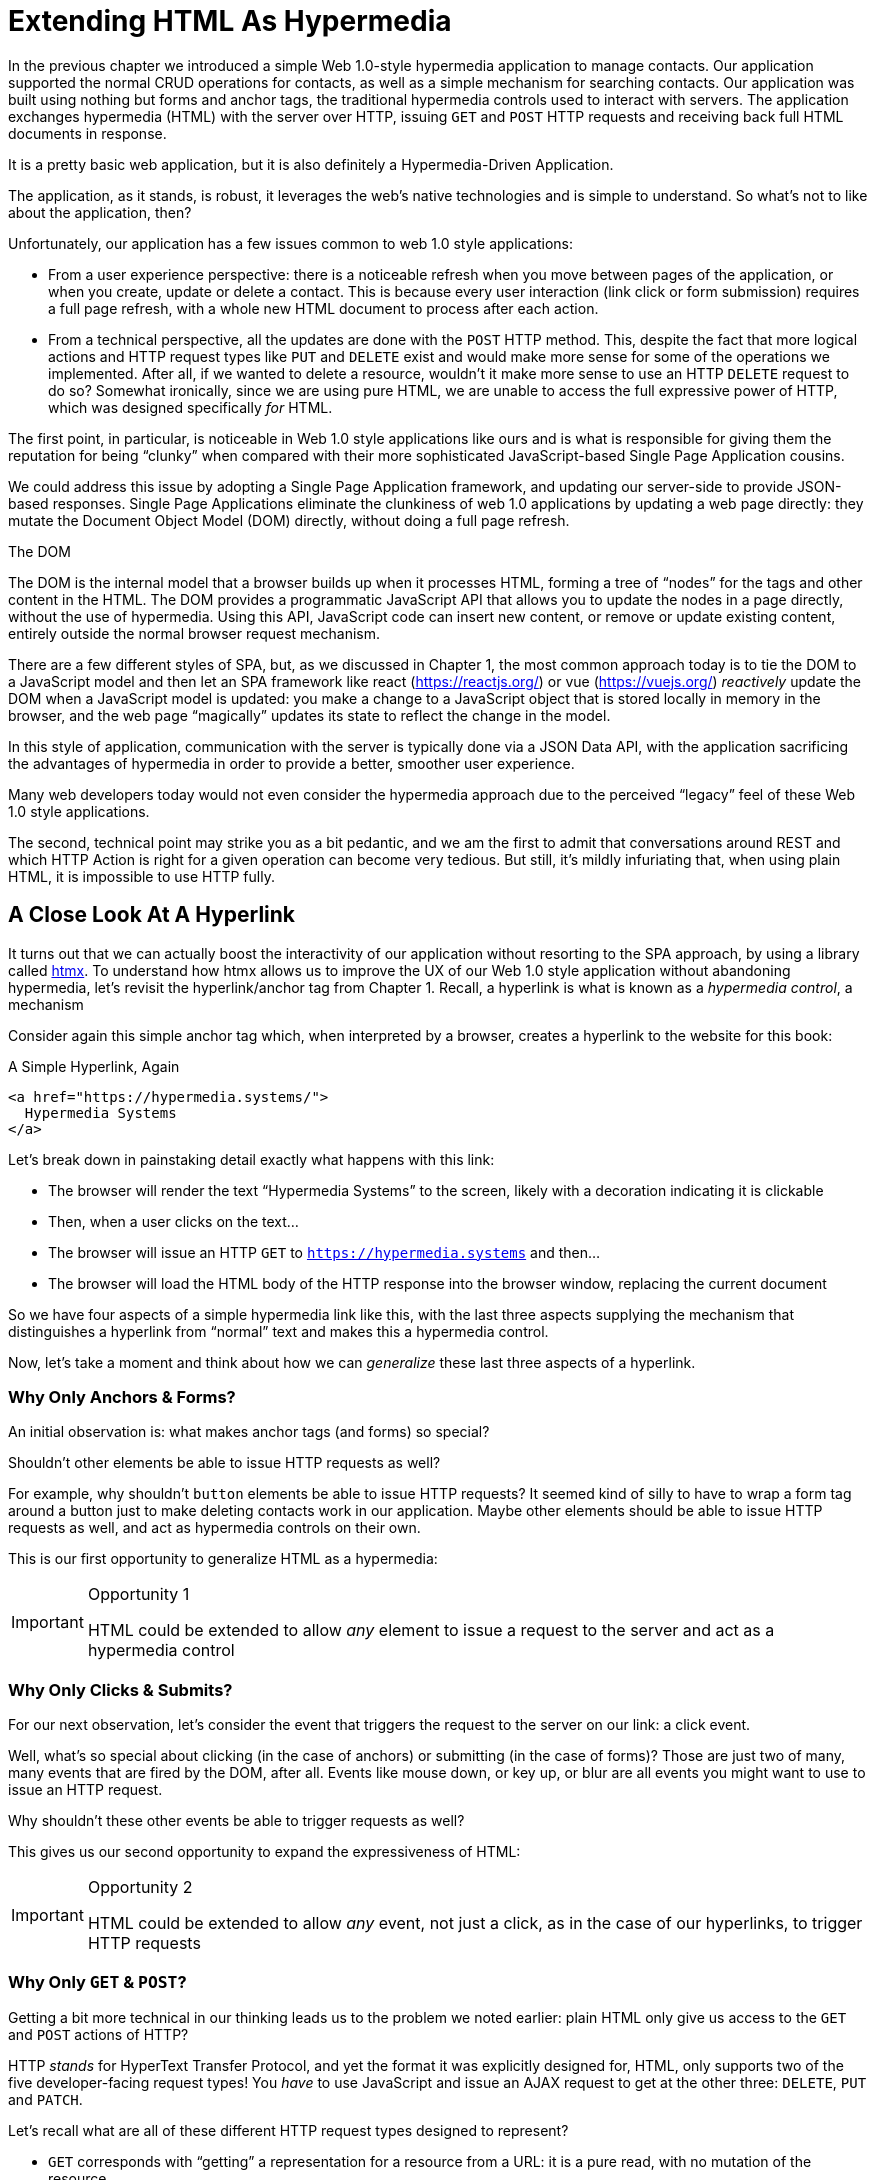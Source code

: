 
= Extending HTML As Hypermedia
:chapter: 05
:part: Hypermedia-Driven Web Applications with htmx
:part_url: ./part/htmx
:url: ./extending-html-as-hypermedia/

In the previous chapter we introduced a simple Web 1.0-style hypermedia application to manage contacts.  Our application
supported the normal CRUD operations for contacts, as well as a simple mechanism for searching contacts.  Our application
was built using nothing but forms and anchor tags, the traditional hypermedia controls used to interact with servers.
The application exchanges hypermedia (HTML) with the server over HTTP, issuing `GET` and `POST` HTTP requests and
receiving back full HTML documents in response.

It is a pretty basic web application, but it is also definitely a Hypermedia-Driven Application.

The application, as it stands, is robust, it leverages the web's native technologies and is simple to understand.  So
what's not to like about the application, then?

Unfortunately, our application has a few issues common to web 1.0 style applications:

* From a user experience perspective: there is a noticeable refresh when you move between pages of the application, or when you create, update or
  delete a contact.  This is because every user interaction (link click or form submission) requires a full page
  refresh, with a whole new HTML document to process after each action.

* From a technical perspective, all the updates are done with the `POST` HTTP method.  This, despite the fact that
  more logical actions and HTTP request types like `PUT` and `DELETE` exist and would make more sense for some
  of the operations we implemented.  After all, if we wanted to delete a resource, wouldn't it make more sense to use an HTTP `DELETE` request
  to do so?  Somewhat ironically, since we are using pure HTML, we are unable to access the full expressive power
  of HTTP, which was designed specifically _for_ HTML.

The first point, in particular, is noticeable in Web 1.0 style applications like ours and is what is responsible for giving
them the reputation for being "`clunky`" when compared with their more sophisticated JavaScript-based Single Page Application
cousins.

We could address this issue by adopting a Single Page Application framework, and updating our server-side to
provide JSON-based responses.  Single Page Applications eliminate the clunkiness of web 1.0 applications by updating a
web page directly: they mutate the Document Object Model (DOM) directly, without doing a full page refresh.

.The DOM
****
The DOM is the internal model that a browser builds up when it processes HTML, forming a tree of "`nodes`" for
the tags and other content in the HTML.  The DOM provides a programmatic JavaScript API that allows you to update the nodes
in a page directly, without the use of hypermedia.  Using this API, JavaScript code can insert new content, or remove or
update existing content, entirely outside the normal browser request mechanism.
****

There are a few different styles of SPA, but, as we discussed in Chapter 1, the most common approach today is to tie
the DOM to a JavaScript model and then let an SPA framework like react (https://reactjs.org/) or vue (https://vuejs.org/)
_reactively_ update the DOM when a JavaScript model is updated: you make a change to a JavaScript object that is
stored locally in memory in the browser, and the web page "`magically`" updates its state to reflect the change in the
model.

In this style of application, communication with the server is typically done via a JSON Data API,
with the application sacrificing the advantages of hypermedia in order to provide a better, smoother user experience.

Many web developers today would not even consider the hypermedia approach due to the perceived "`legacy`" feel of these
Web 1.0 style applications.

The second, technical point may strike you as a bit pedantic, and we am the first to admit that conversations around
REST and which HTTP Action is right for a given operation can become very tedious.  But still, it's mildly infuriating that,
when using plain HTML, it is impossible to use HTTP fully.

== A Close Look At A Hyperlink

It turns out that we can actually boost the interactivity of our application without resorting to the SPA approach, by
using a library called https://htmx.org[htmx].  To understand how htmx allows us to improve the UX of our Web 1.0 style
application without abandoning hypermedia, let's revisit the hyperlink/anchor tag from Chapter 1.  Recall, a hyperlink
is what is known as a _hypermedia control_, a mechanism

Consider again this simple anchor tag which, when interpreted by a browser, creates a hyperlink to the website for
this book:

.A Simple Hyperlink, Again
[source,html]
----
<a href="https://hypermedia.systems/">
  Hypermedia Systems
</a>
----

Let's break down in painstaking detail exactly what happens with this link:

* The browser will render the text "`Hypermedia Systems`" to the screen, likely with a decoration indicating it is clickable
* Then, when a user clicks on the text...
* The browser will issue an HTTP `GET` to `https://hypermedia.systems` and then...
* The browser will load the HTML body of the HTTP response into the browser window, replacing the current document

So we have four aspects of a simple hypermedia link like this, with the last three aspects supplying the mechanism that distinguishes
a hyperlink from "`normal`" text and makes this a hypermedia control.

Now, let's take a moment and think about how we can _generalize_ these last three aspects of a hyperlink.

=== Why Only Anchors & Forms?

An initial observation is: what makes anchor tags (and forms) so special?

Shouldn't other elements be able to issue HTTP requests as well?

For example, why shouldn't `button` elements be able to issue HTTP requests?  It seemed kind of silly to have to wrap a
form tag around a button just to make deleting contacts work in our application.  Maybe other elements should be able
to issue HTTP requests as well, and act as hypermedia controls on their own.

This is our first opportunity to generalize HTML as a hypermedia:

[IMPORTANT]
.Opportunity 1
====
HTML could be extended to allow _any_ element to issue a request to the server and act as a hypermedia control
====

=== Why Only Clicks & Submits?

For our next observation, let's consider the event that triggers the request to the server on our link: a click event.

Well, what's so special about clicking (in the case of anchors) or submitting (in the case of forms)?  Those are just two
of many, many events that are fired by the DOM, after all.  Events like mouse down, or key up, or blur are all events
you might want to use to issue an HTTP request.

Why shouldn't these other events be able to trigger requests as well?

This gives us our second opportunity to expand the expressiveness of HTML:

[IMPORTANT]
.Opportunity 2
====
HTML could be extended to allow _any_ event, not just a click, as in the case of our hyperlinks, to trigger HTTP requests
====

=== Why Only `GET` & `POST`?

Getting a bit more technical in our thinking leads us to the problem we noted earlier: plain HTML only
give us access to the `GET` and `POST` actions of HTTP?

HTTP _stands_ for HyperText Transfer Protocol, and yet the format it was explicitly designed for, HTML, only supports
two of the five developer-facing request types!  You _have_ to use JavaScript and issue an AJAX request to get at the
other three: `DELETE`, `PUT` and `PATCH`.

Let's recall what are all of these different HTTP request types designed to represent?

* `GET` corresponds with "`getting`" a representation for a resource from a URL: it is a pure read, with no mutation of
  the resource
* `POST` submits an entity (or data) to the given resource, often creating or mutating the resource and causing a state change
* `PUT` submits an entity (or data) to the given resource for update or replacement, again likely causing a state change
* `PATCH` is similar to `PUT` but implies a partial update and state change rather than a complete replacement of the entity
* `DELETE` deletes the given resource

These operations correspond closely to the CRUD operations we discussed in Chapter 2, and by only giving us access to two
of the five, HTML hamstrings our ability to take full advantage of HTTP.

This gives us our third opportunity to expand the expressiveness of HTML:

[IMPORTANT]
.Opportunity 3
====
HTML could be extended so that it could access these missing three HTTP methods, `PUT`, `PATCH` and `DELETE`.
====

=== Why Only Replace The Entire Screen?

As a final observation, consider the last aspect of a hyperlink: it replaces  the _entire_ screen when a user clicks on it.

It turns out that this technical detail is the primary culprit for poor user experience in Web 1.0 Applications.
A full page refresh can cause a flash of unstyled content, it destroys the scroll state of the user by scrolling to the
top of the page no matter what, and so forth.

But there is no rule saying that hypermedia exchanges _must_ replace the entire document.

This gives us our forth, final and perhaps most important opportunity to generalize HTML:

[IMPORTANT]
.Opportunity 4
====
HTML could be extended to allow the responses to requests to replace elements _within_ the current document, rather than
requiring that they replace the _entire_ document
====

This is actually a very old concept in hypermedia.  Ted Nelson, in his 1980 book "`Literary Machines`" coined the term
_transclusion_ to capture this idea: the inclusion of content into an existing document via a hypermedia reference.
If HTML supported this style of "`dynamic transclusion`", then Hypermedia Driven Applications could function much more like
a Single Page Application, where only part of the DOM is updated by a given user interaction or network request.

== Extending HTML as a Hypermedia with htmx

These four opportunities present us a way to generalize HTML that would extend HTML well beyond its current abilities, but
in a way that is _entirely within_ the original hypermedia model of the web. The fundamentals of HTML, HTTP, the browser,
and so on, won't be changed dramatically.  Rather, these generalizations of _existing functionality_ already found within
HTML would simply let us accomplish _more_ using HTML.

htmx is a JavaScript library that extends HTML in exactly this manner, and it will be the focus of the next few chapters
of this book.  htmx is not the only JavaScript library that takes this hypermedia-oriented approach (other excellent
examples are https://unpoly.com[Unpoly] and https://hotwire.dev[Hotwire]), but htmx is the purest of these libraries in
its pursuit of extending HTML as a hypermedia.

=== Installing and Using htmx

From a practical "`getting started`" perspective, htmx is a simple, dependency-free and stand-alone JavaScript library that
can be added to a web application by simply including it via a `script` tag in your `head` element.

Because of this simple installation model, you can take advantage of tools like public CDNs to install the library.

Below is an example using the popular https://unpkg.com[unpkg] Content Delivery Network (CDN) to install version `1.7.0`
of the library.  We use an integrity hash to ensure that the delivered JavaScript content matches what we expect.  This
SHA can be found on the htmx website.

We also mark the script as `crossorigin="anonymous"` so no credentials will be sent to the CDN.

[#listing-3-2, reftext={chapter}.{counter:listing}]
.Installing htmx
[source,html]
----
<head>
  <script src="https://unpkg.com/htmx.org@1.7.0"
          integrity="sha384-EzBXYPt0/T6gxNp0nuPtLkmRpmDBbjg6WmCUZRLXBBwYYmwAUxzlSGej0ARHX0Bo"
          crossorigin="anonymous"></script>

</head>
----

If you are used to modern JavaScript development, with complex build systems and large numbers of dependencies, it may
be a bit shocking to find that that's all it takes to install htmx!

This is in the spirit of the early web, when you could simply include a script tag and things would "`just work`".  To be honest,
this still feels a bit like magic, even today!

Of course, you might not want to use a CDN. In that case you can download htmx to your local system and adjust the
script tag to point to wherever you keep your static assets.  Or, you may have one of those more sophisticated build system
that automatically installs dependencies.  In this case you can use the Node Package Manager (npm) name for the library:
`htmx.org` and install it in the usual manner that your build system supports.

Once htmx has been installed, you can begin using it immediately.

=== No JavaScript Required...

And here we get to the funny part of htmx: unlike the vast majority of JavaScript libraries, htmx does not require you,
the user of htmx, to actually write any JavaScript.

Instead, you will use _attributes_ placed directly on elements in your HTML to drive more dynamic behavior.  htmx extends
HTML as a hypermedia, and it wants that extension to be as natural and consistent as possible with existing
HTML concepts.  Just as an anchor tag uses an `href` attribute to specify the URL to retrieve, and forms use an `action`
attribute to specify the URL to submit the form to, htmx uses HTML _attributes_ to specify the URL that an HTTP request
should be issued to.

== Triggering HTTP Requests

Let's look at the first feature of htmx: the ability for any element in a web page to issue HTTP requests.  This is the
core functionality provided by htmx, and it consists of five attributes that can be used to issue the five different
developer-facing types of HTTP requests:

* `hx-get` - issues an HTTP `GET` request
* `hx-post` - issues an HTTP `POST` request
* `hx-put` - issues an HTTP `PUT` request
* `hx-patch` - issues an HTTP `PATCH` request
* `hx-delete` - issues an HTTP `DELETE` request

Each of these attributes, when placed on an element, tell the htmx library: "`When a user clicks (or whatever) this
element, issue an HTTP request of the specified type`"

The values of these attributes are similar to the values of both `href` on anchors and `action` on forms: you specify the
URL you wish to issue the given HTTP request type to.  Typically, this is done via a server-relative path.

As a first example, if we wanted a button to issue a `GET` request to `/contacts` then we would write the following
HTML:

[#listing-3-2, reftext={chapter}.{counter:listing}]
.A Simple htmx-Powered Button
[source,html]
----
<button hx-get="/contacts"> <1>
  Get The Contacts
</button>
----
<1> A simple button that issues an HTTP `GET` to `/contacts`

The htmx library will see the `hx-get` attribute on this button, and hook up some JavaScript logic to issue an HTTP
`GET` AJAX request to the `/contacts` path when the user clicks on it.

Very easy to understand and very consistent with the rest of HTML.

=== It's All Just HTML!

With this request being issued by the button above, we get to perhaps the most important thing to understand about htmx:
it expects the response to this AJAX request _to be HTML_!  htmx is an extension of HTML.  A native hypermedia control
like an anchor tag will typically get an HTML response to a request it creates.  Similarly, htmx expects the server to
respond to the requests that it makes with HTML.

This may come as a bit of a shock to web developers who are used to responding to an AJAX request with JSON,
which is far and away the most common response format for such requests.  But AJAX requests are just HTTP requests and
there is no rule saying they must use JSON!  Recall again that AJAX stands for Asynchronous Javascript & XML, so JSON
is already a step away from the format originally envisioned for this API: XML.

htmx simply goes another direction and expects HTML.

.htmx vs. "`plain`" HTML responses
****

There is an important difference between the HTTP responses to "`normal`" anchor and form driven HTTP requests and to
htmx-powered requests like the one made by this button: in the case of htmx triggered requests, responses are often
only _partial_ bits of HTML.

In htmx-powered interactions, as you will see, we are often not replacing the entire document.  Rather we are using
"`transclusion`" to include content _within_ an existing document.  Because of this, it is often not necessary or desirable
to transfer an entire HTML document from the server to the browser.

This fact can be used to save bandwidth as well as resource loading time, since less overall content is transferred from
the server to the client and since it isn't necessary to reprocess a `head` tag with style sheets,script tags, and so forth.
****

Let's consider what a simple _partial_ HTML response to the "`Get Contacts`" button might be when it is clicked.

It might look something like this:

[#listing-3-3, reftext={chapter}.{counter:listing}]
.A partial HTML Response to an htmx Request
[source,html]
----
<ul>
  <li><a href="mailto:joe@example.com">Joe</a></li>
  <li><a href="mailto:sarah@example.com">Sarah</a></li>
  <li><a href="mailto:fred@example.com">Fred</a></li>
</ul>
----

This is just a simple unordered list of contacts with some clickable elements in it.  Note that there is no opening
`html` tag, no `head` tag, and so forth: it is a _raw_ HTML list, without any decoration around it.  A response in a
real application might of course contain more sophisticated HTML than this simple list, but even if it were more complicated
it wouldn't need to be an entire page of HTML: it could be only the "`inner`" content of the HTML representation for
this resource.

Now, this simple list response is perfect for htmx.  htmx will simply take the returned content and then swap it in to
the DOM in place of some element in the page.  (More on exactly where it will be placed in the DOM in a moment.)  Swapping
in HTML content in this manner is fast and efficient because it leverages the existing native HTML parser in the browser,
rather than requiring a significant amount of client-side JavaScript to be executed.

This small HTML response might not look like much, but it shows how htmx stays within the hypermedia
paradigm: just like in a "`normal`" hypermedia control in a "`normal`" web application, we see hypermedia being transferred
to the client in a stateless and uniform manner.

This button just gives us a slightly more sophisticated mechanism for building a web application using hypermedia.

== Targeting Other Elements

Now, given that htmx has issued a request and gotten back some HTML as a response, and that we are going to swap this
content into the existing page (rather than replacing the entire page), the question becomes: where should this new
content be placed?

It turns out that the default htmx behavior is to simply put the returned content inside the element that triggered the
request.  That's obviously _not_ a good thing in this situation: we will end up with a list of contacts awkwardly embedded within
the button element.  That will look pretty silly and is obviously not what we want.

Fortunately htmx provides another attribute, `hx-target` which can be used to specify exactly where in the DOM the
new content should be placed.  The value of the `hx-target` attribute is a Cascading Style Sheet (CSS) _selector_ that
allows you to specify the element to put the new hypermedia content into.

Let's add a `div` tag that encloses the button with the id `main`.  We will then target this `div` with the response:

[#listing-3-4, reftext={chapter}.{counter:listing}]
.A Simple htmx-Powered Button
[source,html]
----
<div id="main"> <1>

  <button hx-get="/contacts" hx-target="#main"> <2>
    Get The Contacts
  </button>

</div>
----
<1> A `div` element that wraps the button
<2> The `hx-target` attribute that specifies the target of the response

We have added `hx-target="#main"` to our button, where `#main` is a CSS selector that says "`The thing with the ID '`main`'`".

By using CSS selectors, htmx is once again building on top of familiar and standard HTML concepts.  This keeps the
additional conceptual load beyond HTML required for working with htmx to a minimum.

Given this new configuration, what would the HTML on the client look like after a user clicks on this button and a
response has been received and processed?

It would look something like this:

[#listing-3-5, reftext={chapter}.{counter:listing}]
.Our HTML After the htmx Request Finishes
[source,html]
----
<div id="main">
  <ul>
    <li><a href="mailto:joe@example.com">Joe</a></li>
    <li><a href="mailto:sarah@example.com">Sarah</a></li>
    <li><a href="mailto:fred@example.com">Fred</a></li>
  </ul>
</div>
----

The response HTML has been swapped into the `div`, replacing the button that triggered the request.  Transclusion!  And
this has happened "`in the background`" via AJAX, without a large, clunky page refresh.

== Swap Styles

Now, perhaps we don't want to simply load the content from the server response _into_ the div, as child elements.  Perhaps,
for whatever reason, we wish to _replace_ the entire div with the response.  To handle this, htmx provides another
attribute, `hx-swap`, that allows you to specify exactly _how_ the content should be swapped into  the DOM.

The `hx-swap` attribute supports the following values:

* `innerHTML` - The default, replace the inner html of the target element
* `outerHTML` - Replace the entire target element with the response
* `beforebegin` - Insert the response before the target element
* `afterbegin` - Insert the response before the first child of the target element
* `beforeend` - Insert the response after the last child of the target element
* `afterend` - Insert the response after the target element
* `delete` - Deletes the target element regardless of the response
* `none` - No swap will be performed

The first two values, `innerHTML` and `outerHTML`, are taken from the standard DOM properties that allow you to replace content
within an element or in place of an entire element respectively.

The next four values are taken from the `Element.insertAdjacentHTML()` DOM API, which allow you to place an element or
elements around a given element in various ways.

The last two values, `delete` and `none` are specific to htmx.  The first option will remove the target element from the
DOM, while the second option will do nothing (you may want to only work with response headers, an advanced technique we
will look at later in the book.)

Again, you can see htmx stays as close as possible to the existing web standards in order to keep the conceptual load
necessary to use it to a minimum.

So let's consider that case where, rather than replacing the `innerHTML` content of the main div above, we want to
replace the _entire div_ with the HTML response.

To do so would require only a small change to our button, adding a new `hx-swap` attribute:

[#listing-3-6, reftext={chapter}.{counter:listing}]
.Replacing the Entire div
[source,html]
----
<div id="main">

  <button hx-get="/contacts" hx-target="#main" hx-swap="outerHTML"> <1>
    Get The Contacts
  </button>

</div>
----
<1> The `hx-swap` attribute specifies how to swap new content in

Now, when a response is received, the _entire_ div will be replaced with the hypermedia content:

[#listing-3-7, reftext={chapter}.{counter:listing}]
.Our HTML After the htmx Request Finishes
[source,html]
----
<ul>
  <li><a href="mailto:joe@example.com">Joe</a></li>
  <li><a href="mailto:sarah@example.com">Sarah</a></li>
  <li><a href="mailto:fred@example.com">Fred</a></li>
</ul>
----

You can see that, with this change, the target div has been entirely removed from the DOM, and the list that was returned
as the response has replaced it.

Later in the book we will see additional uses for `hx-swap`, for example when we implement infinite scrolling in our
contact management application.

Note that with the `hx-get`, `hx-post`, `hx-put`, `hx-patch` and `hx-delete` attributes, we have addressed two of the
four opportunities for improvement that we enumerated regarding plain HTML:

* Opportunity 1: We can now issue an HTTP request with _any_ element (in this case we are using a button)
* Opportunity 3: We can issue _any sort_ of HTTP request we want, `PUT`, `PATCH` and `DELETE`, in particular

And, with `hx-target` and `hx-swap` we have addressed a third opportunity:
the requirement that the entire page be replaced.

* Opportunity 4: We can now replace any element we want in our page via transclusion, and we can do so in any manner want

So, with only seven relatively simple additional attributes, we have addressed most of the shortcomings of HTML as a
hypermedia that we identified earlier.

There was one remaining shortcoming of HTML that we noted: the fact that only a `click` event (on an anchor) or a `submit` event
(on a form) can trigger a HTTP request.  Let's look at how we can address that concern next.

== Using Events

Thus far we have been using a button to issue a request with htmx.  You have probably intuitively understood that the
button would issue its request when you clicked on the button since, well, since that's what you do with buttons: you
click on them.

And, yes, by default when an `hx-get` or another request-driving annotation from htmx is placed on a button, the request
will be issued when the button is clicked.

However, htmx generalizes this notion of an event triggering a request by using, you guessed it, another attribute:
`hx-trigger`.  The `hx-trigger` attribute allows you to specify one or more events that will cause the element to
trigger an HTTP request.

Often you don't need to use `hx-trigger` because the default triggering event will be what you want.
The default triggering event depends on the element type, but should be fairly intuitive to anyone
familiar with HTML:

* Requests on `input`, `textarea` & `select` elements are triggered by the `change` event
* Requests on `form` elements are triggered on the `submit` event
* Requests on all other elements are triggered by the `click` event

In order to demonstrate how `hx-trigger` works, lets consider the following situation: we want to trigger the request
on our button when the mouse enters it.  Now, this is certainly not a _good_ UX pattern, but bear with us: we are just
using this an example.

To respond to a mouse entering the button, we would add the following attribute to our button:

[#listing-3-8, reftext={chapter}.{counter:listing}]
.A Bad Idea, But It Demonstrates The Concept!
[source,html]
----
<div id="main">

  <button hx-get="/contacts" hx-target="#main" hx-swap="outerHTML" hx-trigger="mouseenter"> <1>
    Get The Contacts
  </button>

</div>
----
<1> Issue a request... on the `mouseenter` event?

Now, with this `hx-trigger` attribute in place, whenever the mouse enters this button, a request will be triggered.  Silly,
but it works.

Let's try something a bit more realistic and potentially useful: let's add some support for a keyboard shortcut for
loading the contacts, `Ctrl-L` (for "`Load`").  To do this we will need to take advantage of some additional syntax that
the `hx-trigger` attribute supports: event filters and additional arguments.

Event filters are a mechanism for determining if a given event should trigger a request or not.  They are applied to an
event by adding square brackets after it: `someEvent[someFilter]`.  The filter itself is a JavaScript expression that
will be evaluated when the given event occurs.  If the result is truthy, in the JavaScript sense, it will trigger the
request.  If not, the request will not be triggered.

In the case of keyboard shortcuts, we want to catch the `keyup` event in addition to the click event:

[#listing-3-9, reftext={chapter}.{counter:listing}]
.A Start
[source,html]
----
<div id="main">

  <button hx-get="/contacts" hx-target="#main" hx-swap="outerHTML" hx-trigger="click, keyup"> <1>
    Get The Contacts
  </button>

</div>
----
<1> A trigger with two events

Note that we have a comma separated list of events that can trigger this element, allowing us to respond to more than
one potential triggering event.  We still want to respond to the `click` event and load the contacts, in addition
to handling the `Ctrl-L` keyboard shortcut.

There are, unfortunately, two problems with our `keyup` addition:  As it stands, it will trigger requests on _any_ keyup
event that occurs.  And, worse, it will only trigger when a keyup occurs _within_ this button.  This is highly unlikely (the
user would need to tab onto the button to make it active and then begin typing!)

Let's fix these two issues. To fix the first one, we will use a trigger filter to test that Control key and the "`L`" key
are pressed together:

[#listing-3-10, reftext={chapter}.{counter:listing}]
.Better!
[source,html]
----
<div id="main">

  <button hx-get="/contacts" hx-target="#main" hx-swap="outerHTML" hx-trigger="click, keyup[ctrlKey && key == 'l']"> <1>
    Get The Contacts
  </button>

</div>
----
<1> `keyup` now has a filter, so the control key and L must be pressed

The trigger filter in this case is `ctrlKey && key == 'l'`.  This can be read as "`A key up event, where the ctrlKey property
is true and the key property is equal to l`".  Note that the properties `ctrlKey` and `key` are resolved against the event
rather than the global name space, so you can easily filter on the properties of a given event.  You can use any expression
you like for a filter, however: calling a global JavaScript function, for example, is perfectly acceptable.

OK, so this filter limits the keyup events that will trigger the request to only `Ctrl-L` presses.  However, we still have
the problem that, as it stands, only `keyup` events _within_ the button will trigger the request.

If you are not familiar with the JavaScript event bubbling model: events typically "`bubble`" up to parent elements.  So an
event like `keyup` will be triggered first on the focused element, and then on its parent (enclosing) element, and so
on, until it reaches the top level `document` object that is the root of all other elements.

To support a global keyboard shortcut that works regardless of what element has focus, we will take advantage of
event bubbling and a feature that the `hx-trigger` attribute supports: the ability to listen to _other elements_ for
events.  The syntax for doing this is the `from:` modifier, which is added after an event name and that allows you to
specify a specific element to listen for the given event on using a CSS selector.

In this case, we want to listen to the `body` element, which is the parent element of all visible elements on the page.

Here is what our updated `hx-trigger` attribute looks like:

[#listing-3-11, reftext={chapter}.{counter:listing}]
.Better!
[source,html]
----
<div id="main">

  <button hx-get="/contacts" hx-target="#main" hx-swap="outerHTML" hx-trigger="click, keyup[ctrlKey && key == 'L'] from:body"><1>
    Get The Contacts
  </button>

</div>
----
<1> Listen to the event on the `body` tag

Now, in addition to clicks, the button will listen for `keyup` events on the body of the page.  So it will now issue a
request when it is clicked on and also whenever someone hits `Ctrl-L` within the body of the page.

A nice keyboard shortcut for our Hypermedia-Driven Application.

The `hx-trigger` attribute supports many more modifiers, and it is more elaborate than other htmx attributes. This is because
events, in general, are complicated and require a lot of small details to get just right.  The default trigger will often
suffice, however, and you shouldn't need to reach for complicated `hx-trigger` features too often when using htmx.

Even with more sophisticated trigger specifications like the keyboard shortcut we just added, the overall feel of htmx is
_declarative_ rather than _imperative_.  That keeps htmx-powered applications "`feeling like`" standard web 1.0 applications
in a way that adding significant amounts of JavaScript does not.

== htmx: HTML eXtended

And hey, check it out!  With `hx-trigger` we have addressed the final opportunity for improvement of HTML that we
outlined at the start of this chapter:

* Opportunity 2: We can use _any_ event to trigger an HTTP request

That's a grand total of eight, count 'em, _eight_ attributes that all fall squarely within the same conceptual model as
normal HTML and that, by extending HTML as a hypermedia, open up whole new world of user interaction possibilities
within HTML.

Here is a table summarizing those opportunities and which htmx attributes exactly address them:

.Opportunities For Improving HTML
|===
|Opportunity To Improve HTML | htmx attributes

|Any element should be able to make HTTP requests
| `hx-get`, `hx-post`, `hx-put`, `hx-patch`, `hx-delete`

|Any event should be able to trigger an HTTP request
| `hx-trigger`

|Any HTTP Action should be available
|`hx-put`, `hx-patch`, `hx-delete`

|Any place on the page should be replaceable (transclusion)
|`hx-target`, `hx-swap`

|===

== Passing Request Parameters

So far we have been just looking at a situation where a button makes a simple `GET` request.  This is conceptually very
close to what an anchor tag might do.  But there is that other native hypermedia control in HTML-based applications:
forms.  Forms are used to pass additional information beyond just a URL up to the server in a request.

This information is captured via input and input-like elements within the form via the various types of input tags
available in HTML.

htmx allows you include this additional information in a natural way that, as you should now expect, mirrors how HTML
itself works.

=== Enclosing Forms

The simplest way to pass input values up with a request in htmx is to enclose the element making a request within a form
tag.

Let's take our original button for retrieving contacts and repurpose it for searching contacts:

[#listing-3-12, reftext={chapter}.{counter:listing}]
.A Simple htmx-Powered Button
[source,html]
----
<div id="main">

  <form> <1>
      <label for="search">Search Contacts:</label>
      <input id="search" name="q" type="search" placeholder="Search Contacts"> <2>
      <button hx-post="/contacts" hx-target="#main"> <3>
        Search The Contacts
      </button>
  </form>

</div>
----
<1> With an enclosing form tag, all inputs values will be submitted
<2> A new input that users will be able to enter search text into
<3> Our button has been converted to an `hx-post`

Here we have added a form tag surrounding the button along with a search input that can be used to enter a term to
search the contacts with.

Now, when a user clicks on the button, the value of the input with the id `search` will be included in the request.  This
is by virtue of the fact that there is a form tag enclosing both the button and the input: when an htmx-driven request
is triggered, htmx will look up the DOM hierarchy for an enclosing form, and, if one is found, it will include all
values from within that form.  (This is sometimes referred to as "`serializing`" the form.)

You might have noticed that the button was switched from a `GET` request to a `POST` request.  This is because, by default,
htmx does _not_ include the closest enclosing form for `GET` requests, but it _does_ include the form for all other types
of requests.

This may seem a little strange, but it avoids junking up URLs that are used within form when dealing with history
entries, which we will discuss in a bit.  And you can always include an enclosing form's values with an element that
uses a `GET` by using the `hx-include` attribute, discussed next.

=== Including inputs

While enclosing all the inputs you want included in a request is the most common approach for including values from inputs
in htmx requests, it isn't always possible or desirable: form tags can have layout consequences and simply cannot be
placed in some spots in HTML documents.  A good example of the latter situation is in table row (`tr`) elements: the
`form` tag is not a valid child or parent of table rows, so you can't place a form within or around an entire
row of data in a table.

To address this issue, htmx provides another mechanism for including input values in requests: the `hx-include` attribute.
The `hx-include` attribute allows you to select input values that you wish to include in a request via CSS selectors.

Here is the above example reworked to include the input, dropping the form:

[#listing-3-13, reftext={chapter}.{counter:listing}]
.A Simple htmx-Powered Button
[source,html]
----
<div id="main">

  <label for="search">Search Contacts:</label>
  <input id="search" name="q" type="search" placeholder="Search Contacts">
  <button hx-post="/contacts" hx-target="#main" hx-include="#search"> <1>
    Search The Contacts
  </button>

</div>
----
<1> `hx-include` can be used to include values directly in a request

The `hx-include` attribute takes a CSS selector value and allows you to specify exactly which values to send along
with the request.  This can be useful if it is difficult to colocate an element issuing a request with all the inputs
that need to be submitted with it.

It is also useful when you do, in fact, want to submit values with a `GET` request and overcome the default behavior of
htmx with respect to `GET` requests.

==== Relative CSS Selectors

The `hx-include` attribute and, in fact, most attributes that take a CSS selector, also support _relative_ CSS selectors,
that allow you to specify a CSS selector _relative_ to the element it is declared on.  Here are some examples:

|===
| Relative Modifier | Meaning | Example

| `closest`
| Find the closest parent element matching the given selector
| `closest form`

| `next`
| Find the next element (scanning forward) matching the given selector
| `next input`

| `previous`
| Find the previous element (scanning backwards) matching the given selector
| `previous input`

| `find`
| Find the next element within this element matching the given selector
| `find input`

| `this`
| the current element
| `this`

|===

Using relative CSS selectors often allows you to avoid needing to generate ids for elements, since you can take advantage
of their local structural layout instead.

=== Inline Values

A final way to include values in htmx-driven requests is to use the `hx-vals` attribute, which allows you to include
"`static`" values in the request.  This can be useful if you have additional information that you want to include in
requests, but you don't want to have this information embedded in, for example, hidden inputs (which would be the
standard mechanism for including additional, hidden information in HTML.)

Here is an example of `hx-vals`:

[#listing-3-13, reftext={chapter}.{counter:listing}]
.A Simple htmx-Powered Button
[source,html]
----
<button hx-get="/contacts" hx-vals='{"state":"MT"}'> <1>
  Get The Contacts In Montana
</button>
----
<1> `hx-vals`, a JSON value to include in the request

The parameter `state` with the value `MT` will be included in the `GET` request, resulting in a path and parameters that
looks like this:  `/contacts?state=MT`.  One thing to note is that we switched the `hx-vals` attribute to use single quotes
around its value.  This is because JSON strictly requires double quotes and, therefore, to avoid escaping we needed to
use the single-quote form for the attribute value.

You can also prefix `hx-vals` with a `js:` and pass values evaluated at the time of the request, which can be useful for
including things like a dynamically maintained variable, or value from a third party javascript library.

For example, if the `state` variable were maintained dynamically, via some JavaScript, and there existed a JavaScript
function, `getCurrentState()`, that returned the currently selected state, it could be included dynamically in htmx
requests like so:

[#listing-3-13, reftext={chapter}.{counter:listing}]
.A Dynamic Value
[source,html]
----
<button hx-get="/contacts" hx-vals='js:{"state":getCurrentState()}'> <1>
  Get The Contacts In The Selected State
</button>
----
<1> With the `js:` prefix, this expression will evaluate at submit time

These three mechanisms, using `form` tags, using the `hx-include` attribute and using the `hx-vals` attribute, allow you
to include values in your hypermedia requests with htmx in a manner that should feel very familiar and in keeping with
the spirit of HTML, while also giving you the flexibility to achieve what you want.

== History Support

A final piece of functionality to discuss to close out our overview of htmx is browser history support.  When you use normal
HTML links and forms, your browser will keep track of all the pages that you have visited.  You can then use the back button
to navigate back to a previous page and, once you have done this, you can use a forward button to go forward to the
original page you were on.

This notion of history was one of the killer features of the early web.  Unfortunately it turns out that history becomes
tricky when you move to the Single Page Application paradigm.  An AJAX request does not, by itself, register a web
page in your browsers history, which is a good thing: an AJAX request may have nothing to do with the state of the
web page (perhaps it is just recording some activity in the browser), so it wouldn't be appropriate to create a new
history entry for the interaction.

However, there are likely to be a lot of AJAX driven interactions in a Single Page Application where it _is_ appropriate
to create a history entry.  And, it turns out, there is a JavaScript API for working with the history of a browser.
Unfortunately, this API is deeply annoying and difficult to work with and, thus, is often ignored by JavaScript developers.

If you have ever used a Single Page Application and accidentally clicked the back button, only to lose your entire
application state and have to start over, you have seen this problem in action.

In htmx, as with Single Page Application frameworks, you will often need to explicitly work with the history API.
Fortunately, since htmx sticks so close to the original model of the web and since it is declarative, getting web history
right is typically much easier to do in an htmx-based application.

Consider the button we have been looking at to load contacts:

[#listing-3-14, reftext={chapter}.{counter:listing}]
.Our trusty button
[source,html]
----
<button hx-get="/contacts" hx-target="#main">
  Get The Contacts
</button>
----

As it stands, if you click this button it will retrieve the content from `/contacts` and load it into the element with the
id `main`, but it will _not_ create a new history entry.

If we wanted it to create a history entry when this request happened, we would add a new attribute to the button, the
`hx-push-url` attribute:

[#listing-3-14, reftext={chapter}.{counter:listing}]
.Our trusty button, now with history!
[source,html]
----
<button hx-get="/contacts" hx-target="#main" hx-push-url="true"> <1>
  Get The Contacts
</button>
----
<1> `hx-push-url` will create an entry in history when the button is clicked

Now, when the button is clicked, the `/contacts` path will be put into the browser's navigation bar and a history entry
will be created for it.  Furthermore, if the user clicks the back button, the original content for the page will be
restored, along with the original URL.

Now, the name `hx-push-url` for this attribute might sound a little obscure, but it is based on the JavaScript API,
`history.pushState()`.  This notion of "`pushing`" derives from the fact that history entries are modeled as a stack, and
so you are "`pushing`" new entries onto the top of the stack of history entries.

With this relatively simple, declarative mechanism, htmx allows you to integrate with the back button in a way that mimics the
"`normal`" behavior of HTML.  Not bad if you look at what other JavaScript libraries want you to do to make history work!

Now, there is one additional thing we need to handle to get history "`just right`": we have "`pushed`" the `/contacts` path
into the browsers location bar successfully, and the back button works.  But what if someone refreshes their browser while
on the `/contacts` page?

In this case, you will need to handle the htmx-based "`partial`" response as well as the non-htmx "`full page`" response.  You
can do this using HTTP headers, a topic we will go into in detail later in the book.

== Conclusion

So that's our whirlwind introduction to htmx.  We've only seen about ten attributes from the library, but we think you
can probably see a hint of just how powerful these attributes can be: by adopting htmx you will be able to create a much
more sophisticated web application than is possible in plain HTML, but your conceptual load will not be nearly as high
as it is for most JavaScript-based approaches.

htmx is a very pure extension to HTML, aiming to incrementally improve the language as a hypermedia in a manner that is
conceptually coherent with the underlying markup language.  Like any technical choice, this is not without
tradeoffs: by staying so close to HTML, htmx does not give developers a lot of infrastructure that many might feel
should be there "`by default`".

A good example is the concept of modal dialogs. Many web applications today make heavy use of modal dialogs, effectively
in-page pop-ups that sit "`on top`" of the existing page.  (Of course, in reality, this is an optical illusion and it is
all just a web page: the web has no notion of "`modals`" in this regard.)

A web developer might expect htmx, as a front end library, to provide some sort of modal dialog component out of the box.

htmx, however, has no such notion of modals.  That's not to say you can't use modals with htmx, and we will look at how you
can do so later.  But htmx, like HTML itself, won't give you an API specifically for creating modals.  You
would need to use a 3rd party library or roll your own modal implementation and then integrate htmx into it if you want
to use modals within an htmx-based application.

By staying closer to the original model of the web, htmx aims to strike a balance between simplicity and functionality,
deferring to other libraries for more elaborate front-end extensions on top of the existing web platform.  The good news
is that htmx plays well with others, so when these needs arise it is often easy enough to bring in another library to handle
them.
